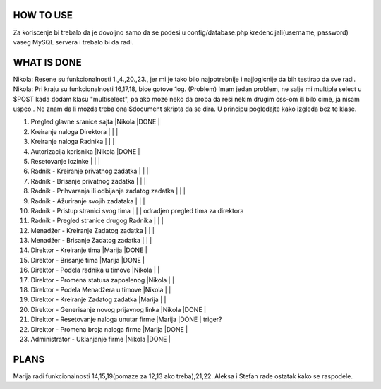 
**********
HOW TO USE
**********
Za koriscenje bi trebalo da je dovoljno samo da se podesi u config/database.php kredencijali(username, password) vaseg MySQL servera i trebalo bi da radi.

************
WHAT IS DONE
************

Nikola: Resene su funkcionalnosti 1.,4.,20.,23., jer mi je tako bilo najpotrebnije i najlogicnije da bih testirao da sve radi.
Nikola: Pri kraju su funkcionalnosti 16,17,18, bice gotove 1og.
(Problem) Imam jedan problem, ne salje mi multiple select u $POST kada dodam klasu "multiselect",
pa ako moze neko da proba da resi nekim drugim css-om ili bilo cime, ja nisam uspeo.. Ne znam da li mozda treba ona $document skripta da se dira.
U principu pogledajte kako izgleda bez te klase.

                                                                          
1. Pregled glavne sranice sajta                         |Nikola |DONE   |      
2. Kreiranje naloga Direktora                           |       |       |
3. Kreiranje naloga Radnika                             |       |       |
4. Autorizacija korisnika                               |Nikola |DONE   | 
5. Resetovanje lozinke                                  |       |       |
6. Radnik - Kreiranje privatnog zadatka                 |       |       |
7. Radnik - Brisanje privatnog zadatka                  |       |       |
8. Radnik - Prihvaranja ili odbijanje zadatog zadatka   |       |       |
9. Radnik - Ažuriranje svojih zadataka                  |       |       |
10. Radnik - Pristup stranici svog tima                 |       |       | odradjen pregled tima za direktora       
11. Radnik - Pregled stranice drugog Radnika            |       |       | 
12. Menadžer - Kreiranje Zadatog zadatka                |       |       |
13. Menadžer - Brisanje Zadatog zadatka                 |       |       |
14. Direktor - Kreiranje tima                           |Marija |DONE   |
15. Direktor - Brisanje tima                            |Marija |DONE   |
16. Direktor - Podela radnika u timove                  |Nikola |       |
17. Direktor - Promena statusa zaposlenog               |Nikola |       |
18. Direktor - Podela Menadžera u timove                |Nikola |       |
19. Direktor - Kreiranje Zadatog zadatka                |Marija |       |
20. Direktor - Generisanje novog prijavnog linka        |Nikola |DONE   | 
21. Direktor - Resetovanje naloga unutar firme          |Marija |DONE   | triger?
22. Direktor - Promena broja naloga firme               |Marija |DONE   |
23. Administrator - Uklanjanje firme                    |Nikola |DONE   | 



*****
PLANS
*****

Marija radi funkcionalnosti 14,15,19(pomaze za 12,13 ako treba),21,22.
Aleksa i Stefan rade ostatak kako se raspodele.